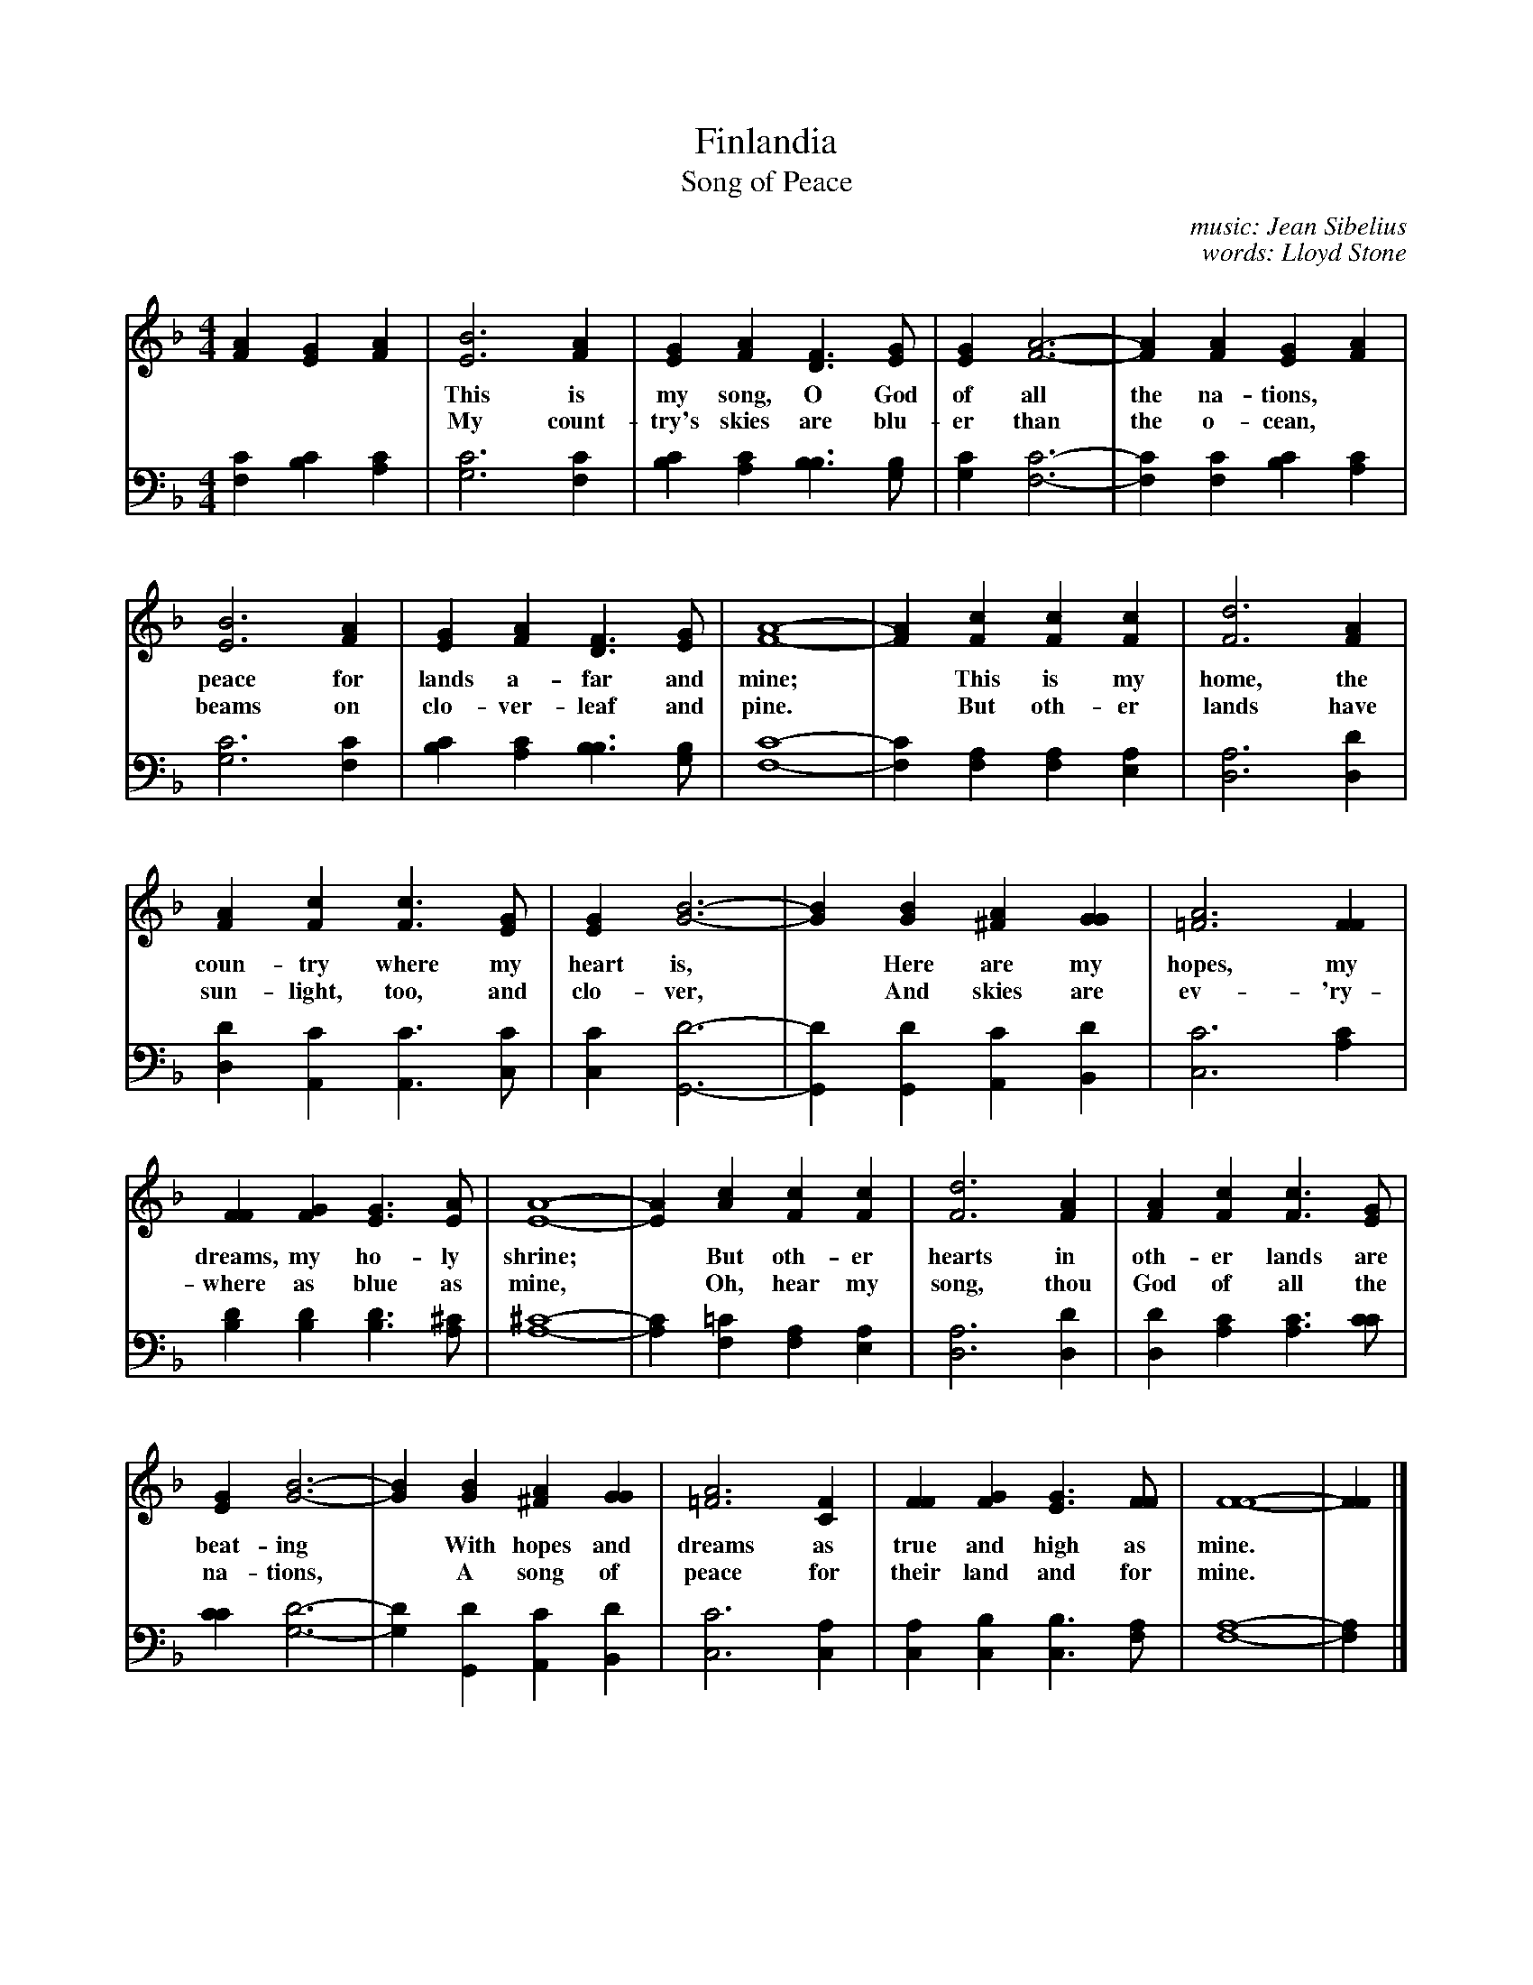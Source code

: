 X: 1
T: Finlandia
T: Song of Peace
C: music: Jean Sibelius
C: words: Lloyd Stone
S: printed copy of unknown origin
Z: 2013 John Chambers <jc:trillian.mit.edu>
M: 4/4
L: 1/4
K: F
V: 1 clef=treble middle=B
[AF] [GE] [AF] |\
[B3E3] [AF] | [GE] [AF] [FD]> [GE] | [GE] [A3-F3-] | [AF] [AF] [GE] [AF] |
w: This is my song, O God of all the na-tions,* A song of
w: My count-try's skies are blu-er than the o-cean,* And sun-light
[B3E3] [AF] | [GE] [AF] [FD]>[GE] | [A4-F4-] | [AF] [cF] [cF] [cF] | [d3F3] [AF] |
w: peace for lands a-far and mine;* This is my home, the
w: beams on clo-ver-leaf and pine.* But oth-er lands have
[AF] [cF] [cF]> [GE] | [GE] [B3-G3-] | [BG] [BG] [A^F] [GG] | [A3=F3] [FF] |
w: coun-try where my heart is,* Here are my hopes, my
w: sun-light, too, and clo-ver,* And skies are ev-'ry-
[FF] [GF] [GE]> [AE] | [A4-E4-] | [AE] [cA] [cF] [cF] | [d3F3] [AF] | [AF] [cF] [cF]> [GE] |
w: dreams, my ho-ly shrine;* But oth-er hearts in oth-er lands are
w: where as blue as mine,* Oh, hear my song, thou God of all the
[GE] [B3-G3-] | [BG] [BG] [A^F] [GG] | [A3=F3] [FC] | [FF] [GF] [GE]> [FF] | [F4-F4-] | [FF] |]
w: beat-ing* With hopes and dreams as true and high as mine.*
w: na-tions,* A song of peace for their land and for mine.*
V: 2 clef=bass   middle=D
[cF] [cB] [cA] |\
[c3G3] [cF] | [cB] [cA] [BB]> [BG] | [cG] [c3-F3-] | [cF] [cF] [cB] [cA] |
[c3G3] [cF] | [cB] [cA] [BB]> [BG] | [c4-F4-] | [cF] [AF] [AF] [AE] | [A3D3] [dD] |
[dD] [cA,] [cA,]> [cC] | [cC] [d3-G,3-] | [dG,] [dG,] [cA,] [dB,] | [c3C3] [cA] |
[dB] [dB] [dB]> [^cA] | [^c4-A4-] | [cA] [=cF] [AF] [AE] | [A3D3] [dD] | [dD] [cA] [cA]> [cc] |
[cc] [d3-G3-] | [dG] [dG,] [cA,] [dB,] | [c3C3] [AC] | [AC] [BC] [BC]> [AF] | [A4-F4-] | [AF] |]
